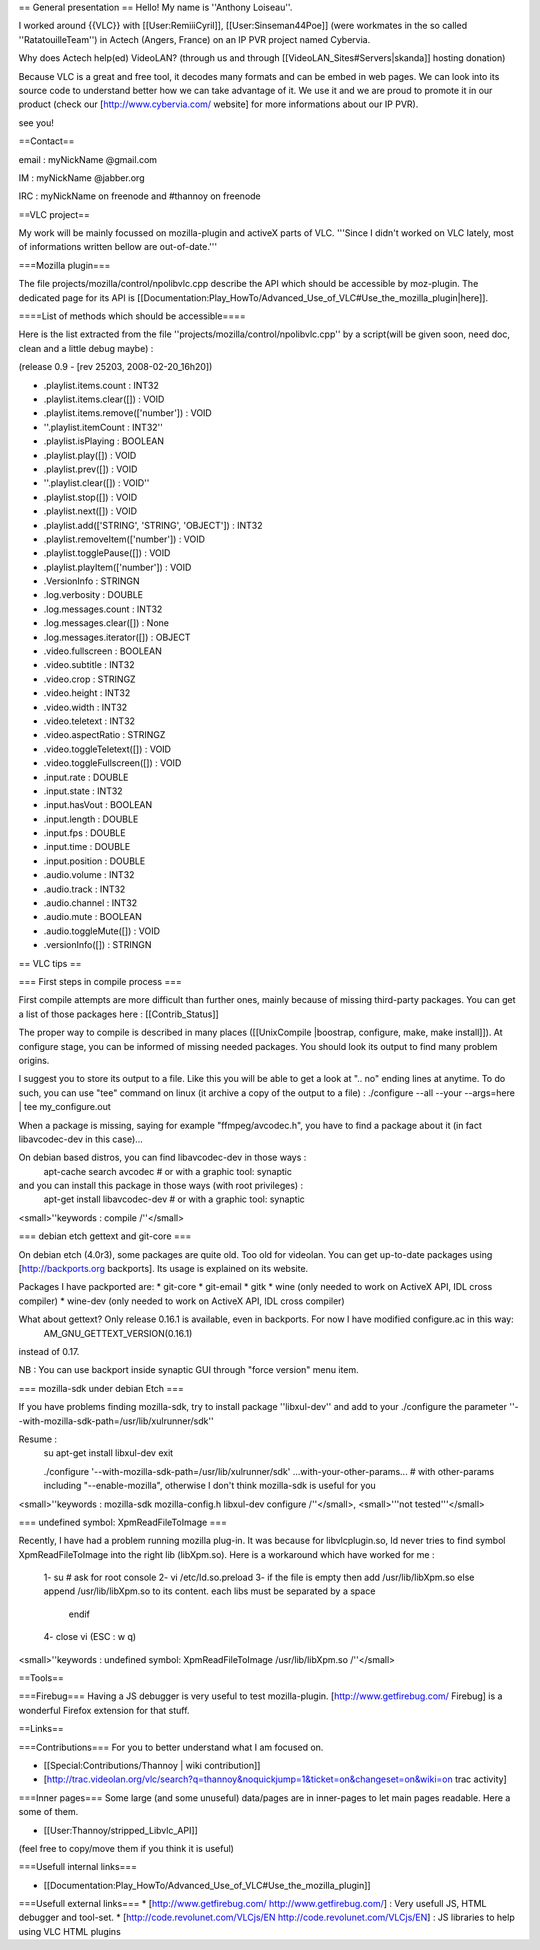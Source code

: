 == General presentation == Hello! My name is ''Anthony Loiseau''.

I worked around {{VLC}} with [[User:RemiiiCyril]],
[[User:Sinseman44Poe]] (were workmates in the so called
''RatatouilleTeam'') in Actech (Angers, France) on an IP PVR project
named Cybervia.

Why does Actech help(ed) VideoLAN? (through us and through
[[VideoLAN_Sites#Servers|skanda]] hosting donation)

Because VLC is a great and free tool, it decodes many formats and can be
embed in web pages. We can look into its source code to understand
better how we can take advantage of it. We use it and we are proud to
promote it in our product (check our [http://www.cybervia.com/ website]
for more informations about our IP PVR).

see you!

==Contact==

email : myNickName @gmail.com

IM : myNickName @jabber.org

IRC : myNickName on freenode and #thannoy on freenode

==VLC project==

My work will be mainly focussed on mozilla-plugin and activeX parts of
VLC. '''Since I didn't worked on VLC lately, most of informations
written bellow are out-of-date.'''

===Mozilla plugin===

The file projects/mozilla/control/npolibvlc.cpp describe the API which
should be accessible by moz-plugin. The dedicated page for its API is
[[Documentation:Play_HowTo/Advanced_Use_of_VLC#Use_the_mozilla_plugin|here]].

====List of methods which should be accessible====

Here is the list extracted from the file
''projects/mozilla/control/npolibvlc.cpp'' by a script(will be given
soon, need doc, clean and a little debug maybe) :

(release 0.9 - [rev 25203, 2008-02-20_16h20])

-  .playlist.items.count : INT32
-  .playlist.items.clear([]) : VOID
-  .playlist.items.remove(['number']) : VOID
-  ''.playlist.itemCount : INT32''
-  .playlist.isPlaying : BOOLEAN
-  .playlist.play([]) : VOID
-  .playlist.prev([]) : VOID
-  ''.playlist.clear([]) : VOID''
-  .playlist.stop([]) : VOID
-  .playlist.next([]) : VOID
-  .playlist.add(['STRING', 'STRING', 'OBJECT']) : INT32
-  .playlist.removeItem(['number']) : VOID
-  .playlist.togglePause([]) : VOID
-  .playlist.playItem(['number']) : VOID
-  .VersionInfo : STRINGN
-  .log.verbosity : DOUBLE
-  .log.messages.count : INT32
-  .log.messages.clear([]) : None
-  .log.messages.iterator([]) : OBJECT
-  .video.fullscreen : BOOLEAN
-  .video.subtitle : INT32
-  .video.crop : STRINGZ
-  .video.height : INT32
-  .video.width : INT32
-  .video.teletext : INT32
-  .video.aspectRatio : STRINGZ
-  .video.toggleTeletext([]) : VOID
-  .video.toggleFullscreen([]) : VOID
-  .input.rate : DOUBLE
-  .input.state : INT32
-  .input.hasVout : BOOLEAN
-  .input.length : DOUBLE
-  .input.fps : DOUBLE
-  .input.time : DOUBLE
-  .input.position : DOUBLE
-  .audio.volume : INT32
-  .audio.track : INT32
-  .audio.channel : INT32
-  .audio.mute : BOOLEAN
-  .audio.toggleMute([]) : VOID
-  .versionInfo([]) : STRINGN

== VLC tips ==

=== First steps in compile process ===

First compile attempts are more difficult than further ones, mainly
because of missing third-party packages. You can get a list of those
packages here : [[Contrib_Status]]

The proper way to compile is described in many places ([[UnixCompile
\|boostrap, configure, make, make install]]). At configure stage, you
can be informed of missing needed packages. You should look its output
to find many problem origins.

I suggest you to store its output to a file. Like this you will be able
to get a look at ".. no" ending lines at anytime. To do such, you can
use "tee" command on linux (it archive a copy of the output to a file) :
./configure --all --your --args=here \| tee my_configure.out

When a package is missing, saying for example "ffmpeg/avcodec.h", you
have to find a package about it (in fact libavcodec-dev in this case)...

On debian based distros, you can find libavcodec-dev in those ways :
   apt-cache search avcodec # or with a graphic tool: synaptic

and you can install this package in those ways (with root privileges) :
   apt-get install libavcodec-dev # or with a graphic tool: synaptic

<small>''keywords : compile /''</small>

=== debian etch gettext and git-core ===

On debian etch (4.0r3), some packages are quite old. Too old for
videolan. You can get up-to-date packages using [http://backports.org
backports]. Its usage is explained on its website.

Packages I have packported are: \* git-core \* git-email \* gitk \* wine
(only needed to work on ActiveX API, IDL cross compiler) \* wine-dev
(only needed to work on ActiveX API, IDL cross compiler)

What about gettext? Only release 0.16.1 is available, even in backports. For now I have modified configure.ac in this way:
   AM_GNU_GETTEXT_VERSION(0.16.1)

instead of 0.17.

NB : You can use backport inside synaptic GUI through "force version"
menu item.

=== mozilla-sdk under debian Etch ===

If you have problems finding mozilla-sdk, try to install package
''libxul-dev'' and add to your ./configure the parameter
''--with-mozilla-sdk-path=/usr/lib/xulrunner/sdk''

Resume :
   su apt-get install libxul-dev exit

   ./configure '--with-mozilla-sdk-path=/usr/lib/xulrunner/sdk'
   ...with-your-other-params... # with other-params including
   "--enable-mozilla", otherwise I don't think mozilla-sdk is useful for
   you

<small>''keywords : mozilla-sdk mozilla-config.h libxul-dev configure
/''</small>, <small>'''not tested'''</small>

=== undefined symbol: XpmReadFileToImage ===

Recently, I have had a problem running mozilla plug-in. It was because
for libvlcplugin.so, ld never tries to find symbol XpmReadFileToImage
into the right lib (libXpm.so). Here is a workaround which have worked
for me :

   1- su # ask for root console 2- vi /etc/ld.so.preload 3- if the file
   is empty then add /usr/lib/libXpm.so else append /usr/lib/libXpm.so
   to its content. each libs must be separated by a space

      endif

   4- close vi (ESC : w q)

<small>''keywords : undefined symbol: XpmReadFileToImage
/usr/lib/libXpm.so /''</small>

==Tools==

===Firebug=== Having a JS debugger is very useful to test
mozilla-plugin. [http://www.getfirebug.com/ Firebug] is a wonderful
Firefox extension for that stuff.

==Links==

===Contributions=== For you to better understand what I am focused on.

-  [[Special:Contributions/Thannoy \| wiki contribution]]
-  [http://trac.videolan.org/vlc/search?q=thannoy&noquickjump=1&ticket=on&changeset=on&wiki=on
   trac activity]

===Inner pages=== Some large (and some unuseful) data/pages are in
inner-pages to let main pages readable. Here a some of them.

-  [[User:Thannoy/stripped_Libvlc_API]]

(feel free to copy/move them if you think it is useful)

===Usefull internal links===

-  [[Documentation:Play_HowTo/Advanced_Use_of_VLC#Use_the_mozilla_plugin]]

===Usefull external links=== \* [http://www.getfirebug.com/
http://www.getfirebug.com/] : Very usefull JS, HTML debugger and
tool-set. \* [http://code.revolunet.com/VLCjs/EN
http://code.revolunet.com/VLCjs/EN] : JS libraries to help using VLC
HTML plugins
